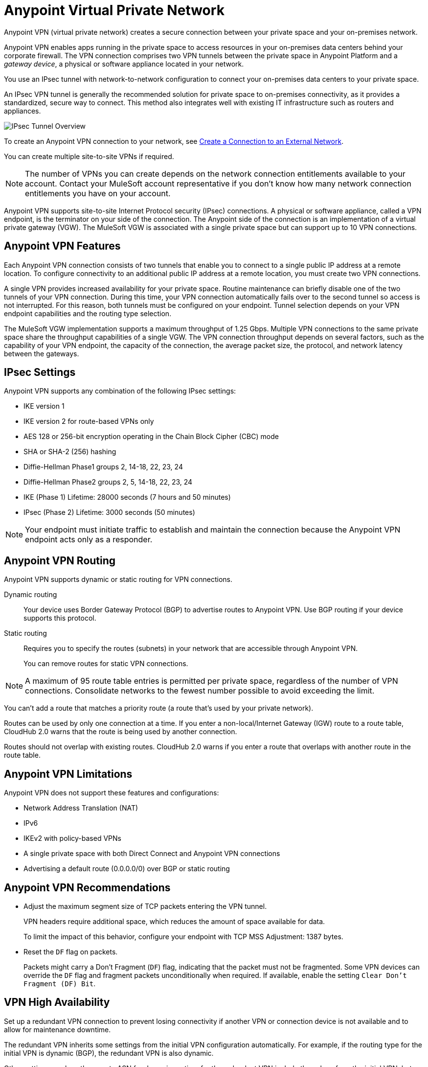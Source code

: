 = Anypoint Virtual Private Network 


Anypoint VPN (virtual private network) creates a secure connection between your private space and your on-premises network.

Anypoint VPN enables apps running in the private space
to access resources in your on-premises data centers behind your corporate firewall.
The VPN connection comprises two VPN tunnels between the private space in Anypoint Platform and a _gateway device_, a physical or software appliance located in your network.

You use an IPsec tunnel with network-to-network configuration to connect your on-premises data centers to your private space.

An IPsec VPN tunnel is generally the recommended solution for private space to on-premises connectivity, as it provides a standardized, secure way to connect.
This method also integrates well with existing IT infrastructure such as routers and appliances. 

image::ps-overview-ipsec.png[IPsec Tunnel Overview]

To create an Anypoint VPN connection to your network, see xref:ps-create-configure.adoc#create-connection-to-external-network[Create a Connection to an External Network].

You can create multiple site-to-site VPNs if required. 

[NOTE]
The number of VPNs you can create depends on the network connection entitlements available to your account.
Contact your MuleSoft account representative if you don't know how many network connection entitlements you have on your account. 

Anypoint VPN supports site-to-site Internet Protocol security (IPsec) connections.
A physical or software appliance, called a VPN endpoint, is the terminator on your side of the connection.
The Anypoint side of the connection is an implementation of a virtual private gateway (VGW).
The MuleSoft VGW is associated with a single private space but can support up to 10 VPN connections. 

== Anypoint VPN Features

Each Anypoint VPN connection consists of two tunnels that enable you to connect to a single public IP address at a remote location. To configure connectivity to an additional public IP address at a remote location, you must create two VPN connections.

A single VPN provides increased availability for your private space. Routine maintenance can briefly disable one of the two tunnels of your VPN connection. During this time, your VPN connection automatically fails over to the second tunnel so access is not interrupted. For this reason, both tunnels must be configured on your endpoint. Tunnel selection depends on your VPN endpoint capabilities and the routing type selection. 
 
The MuleSoft VGW implementation supports a maximum throughput of 1.25 Gbps. Multiple VPN connections to the same private space share the throughput capabilities of a single VGW. The VPN connection throughput depends on several factors, such as the capability of your VPN endpoint, the capacity of the connection, the average packet size, the protocol, and network latency between the gateways.

== IPsec Settings

Anypoint VPN supports any combination of the following IPsec settings:

* IKE version 1
* IKE version 2 for route-based VPNs only
* AES 128 or 256-bit encryption operating in the Chain Block Cipher (CBC) mode
* SHA or SHA-2 (256) hashing
* Diffie-Hellman Phase1 groups 2, 14-18, 22, 23, 24
* Diffie-Hellman Phase2 groups 2, 5, 14-18, 22, 23, 24
* IKE (Phase 1) Lifetime: 28000 seconds (7 hours and 50 minutes)
* IPsec (Phase 2) Lifetime: 3000 seconds (50 minutes)

[NOTE]
Your endpoint must initiate traffic to establish and maintain the connection because the Anypoint VPN endpoint acts only as a responder.

== Anypoint VPN Routing

Anypoint VPN supports dynamic or static routing for VPN connections.

Dynamic routing::
Your device uses Border Gateway Protocol (BGP) to advertise routes to Anypoint VPN. Use BGP routing if your device supports this protocol.
Static routing::
Requires you to specify the routes (subnets) in your network that are accessible through Anypoint VPN.
+
You can remove routes for static VPN connections. 

[NOTE]
A maximum of 95 route table entries is permitted per private space, regardless of the number of VPN connections.
Consolidate networks to the fewest number possible to avoid exceeding the limit.  

You can't add a route that matches a priority route (a route that's used by your private network).

Routes can be used by only one connection at a time.
If you enter a non-local/Internet Gateway (IGW) route to a route table, CloudHub 2.0 warns that the route is being used by another connection.

Routes should not overlap with existing routes.
CloudHub 2.0 warns if you enter a route that overlaps with another route in the route table.



== Anypoint VPN Limitations

Anypoint VPN does not support these features and configurations:

* Network Address Translation (NAT)
* IPv6
* IKEv2 with policy-based VPNs
* A single private space with both Direct Connect and Anypoint VPN connections
* Advertising a default route (0.0.0.0/0) over BGP or static routing

== Anypoint VPN Recommendations

* Adjust the maximum segment size of TCP packets entering the VPN tunnel.
+
VPN headers require additional space, which reduces the amount of space available for data.
+
To limit the impact of this behavior, configure your endpoint with TCP MSS Adjustment: 1387 bytes.
* Reset the `DF` flag on packets.
+
Packets might carry a Don't Fragment (`DF`) flag, indicating that the packet must not be fragmented. Some VPN devices can override the `DF` flag and fragment packets unconditionally when required. If available, enable the setting `Clear Don't Fragment (DF) Bit`.

== VPN High Availability

Set up a redundant VPN connection to prevent losing connectivity if another 
VPN or connection device is not available and to allow for maintenance downtime.

The redundant VPN inherits some settings from the initial VPN configuration automatically.
For example, if the routing type for the initial VPN is dynamic (BGP), the redundant
VPN is also dynamic.

Other settings, such as the remote ASN for dynamic routing, for the redundant VPN include the values from the initial VPN,
but you can change the values.

////

https://docs.aws.amazon.com/vpn/latest/s2svpn/vpn-redundant-connection.html

risks of having a VPN that’s not highly available, potential causes, and recommendations on how to address it. We can assume in this case that their VPN uses static routing, so it’s possible that this is intended behavior.

////

=== How VPN Failover Works

*NEED SOME INFORMATION FOR THIS SECTION*

Failover to a redundant VPN depends on the routing type:

* Dynamic (BGP)
* Static


=== VPN and Tunnel Status

New VPN connections that you create appear in the *Connections* section of the private space.
Initially, both VPN tunnels display DOWN while the infrastructure is created.

Depending on your configuration, tunnels might report a status of DOWN during normal operations.


[%header%autowidth.spread]
|===
|Status |Tunnel 1/2 |Description
|`Pending` |`DOWN/DOWN` |The VPN connection is recently created, and actions are pending in the background.

You might see this status for 10-15 minutes after creating a VPN.
|`Available` |`DOWN/DOWN` |The VPN connection is created, but the remote side is not configured or is not sending traffic.
|`Available` |`Up/Up` or `Up/Down` |The VPN connection is created, and the remote side established the connection successfully.

Tunnels operate in active/active or active/passive mode, depending on the routing configuration and your VPN device type. 
|`Failed` |`DOWN/DOWN` | The VPN connection is not created.

Delete the VPN and try again. If this failure recurs, contact MuleSoft Support.
|===




== See Also

* xref:ps-create-configure.adoc[]
* xref:ps-gather-setup-info.adoc#private-network-region[Private Network Region]
* xref:ps-config-fw-rules.adoc[]
* xref:ps-gather-setup-info.adoc#dynamic-vpn-routing[Dynamic VPN Connection Requirements]
* xref:ps-gather-setup-info.adoc#static-vpn-routing[Static VPN Connection Requirements]
* xref:ps-gather-setup-info.adoc#supported-gateway-devices[Supported Gateway Devices]
